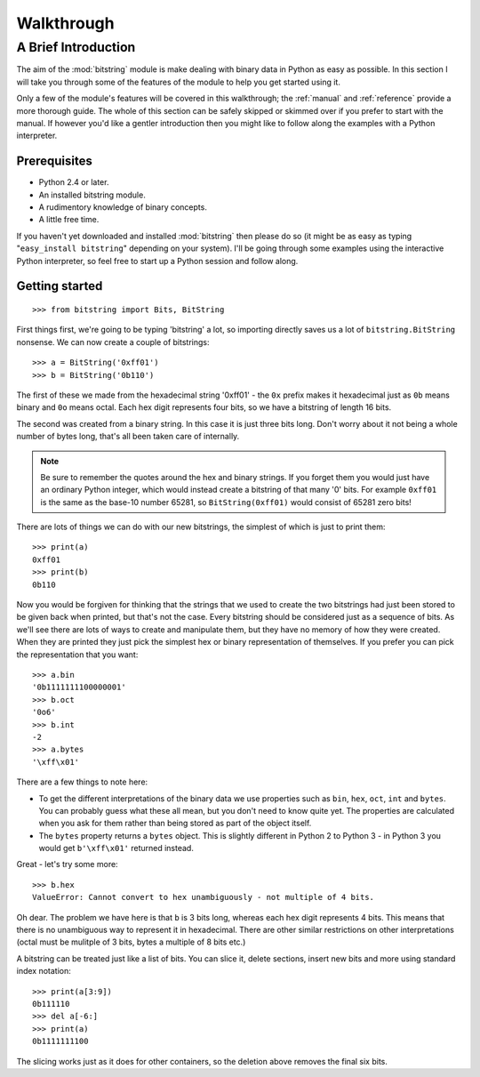 ***********
Walkthrough
***********

A Brief Introduction
====================

The aim of the :mod:`bitstring` module is make dealing with binary data in Python as easy as possible. In this section I will take you through some of the features of the module to help you get started using it.

Only a few of the module's features will be covered in this walkthrough; the :ref:`manual` and :ref:`reference` provide a more thorough guide. The whole of this section can be safely skipped or skimmed over if you prefer to start with the manual. If however you'd like a gentler introduction then you might like to follow along the examples with a Python interpreter.

Prerequisites
-------------

* Python 2.4 or later.
* An installed bitstring module.
* A rudimentory knowledge of binary concepts.
* A little free time.

If you haven't yet downloaded and installed :mod:`bitstring` then please do so (it might be as easy as typing "``easy_install bitstring``" depending on your system). I'll be going through some examples using the interactive Python interpreter, so feel free to start up a Python session and follow along.

Getting started
---------------

::

 >>> from bitstring import Bits, BitString
 
First things first, we're going to be typing 'bitstring' a lot, so importing directly saves us a lot of ``bitstring.BitString`` nonsense. We can now create a couple of bitstrings::

 >>> a = BitString('0xff01')
 >>> b = BitString('0b110')
 
The first of these we made from the hexadecimal string '0xff01' - the ``0x`` prefix makes it hexadecimal just as ``0b`` means binary and ``0o`` means octal. Each hex digit represents four bits, so we have a bitstring of length 16 bits.

The second was created from a binary string. In this case it is just three bits long. Don't worry about it not being a whole number of bytes long, that's all been taken care of internally.

.. note::

 Be sure to remember the quotes around the hex and binary strings. If you forget them you would just have an ordinary Python integer, which would instead create a bitstring of that many '0' bits. For example ``0xff01`` is the same as the base-10 number 65281, so ``BitString(0xff01)`` would consist of 65281 zero bits! 

There are lots of things we can do with our new bitstrings, the simplest of which is just to print them::

 >>> print(a)
 0xff01
 >>> print(b)
 0b110
 
Now you would be forgiven for thinking that the strings that we used to create the two bitstrings had just been stored to be given back when printed, but that's not the case. Every bitstring should be considered just as a sequence of bits. As we'll see there are lots of ways to create and manipulate them, but they have no memory of how they were created. When they are printed they just pick the simplest hex or binary representation of themselves. If you prefer you can pick the representation that you want::

 >>> a.bin
 '0b1111111100000001'
 >>> b.oct
 '0o6'
 >>> b.int
 -2
 >>> a.bytes
 '\xff\x01'
 
There are a few things to note here:

* To get the different interpretations of the binary data we use properties such as ``bin``, ``hex``, ``oct``, ``int`` and ``bytes``. You can probably guess what these all mean, but you don't need to know quite yet. The properties are calculated when you ask for them rather than being stored as part of the object itself.
* The ``bytes`` property returns a ``bytes`` object. This is slightly different in Python 2 to Python 3 - in Python 3 you would get ``b'\xff\x01'`` returned instead.

Great - let's try some more::

 >>> b.hex
 ValueError: Cannot convert to hex unambiguously - not multiple of 4 bits.
 
Oh dear. The problem we have here is that ``b`` is 3 bits long, whereas each hex digit represents 4 bits. This means that there is no unambiguous way to represent it in hexadecimal. There are other similar restrictions on other interpretations (octal must be mulitple of 3 bits, bytes a multiple of  8 bits etc.)

A bitstring can be treated just like a list of bits. You can slice it, delete sections, insert new bits and more using standard index notation::

 >>> print(a[3:9])
 0b111110
 >>> del a[-6:]
 >>> print(a)
 0b1111111100

The slicing works just as it does for other containers, so the deletion above removes the final six bits. 





